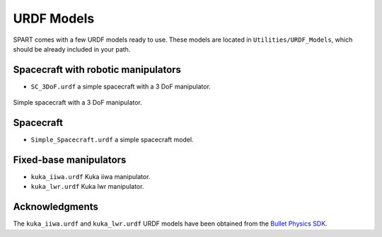.. _URDF-Models:

===========
URDF Models
===========

SPART comes with a few URDF models ready to use. These models are located in ``Utilities/URDF_Models``, which should be already included in your path.

Spacecraft with robotic manipulators
------------------------------------ 

- ``SC_3DoF.urdf`` a simple spacecraft with a 3 DoF manipulator.

.. figure:: Figures/SC_3DoF.png
   :scale: 25 %
   :align: center
   :alt: Spacecraft with a 3 DoF manipulator

   Simple spacecraft with a 3 DoF manipulator.

Spacecraft
----------

- ``Simple_Spacecraft.urdf`` a simple spacecraft model. 


Fixed-base manipulators
-----------------------

- ``kuka_iiwa.urdf`` Kuka iiwa manipulator.
- ``kuka_lwr.urdf`` Kuka lwr manipulator.


Acknowledgments
---------------

The ``kuka_iiwa.urdf`` and ``kuka_lwr.urdf`` URDF models have been obtained from the `Bullet Physics SDK <https://github.com/bulletphysics/bullet3>`_.